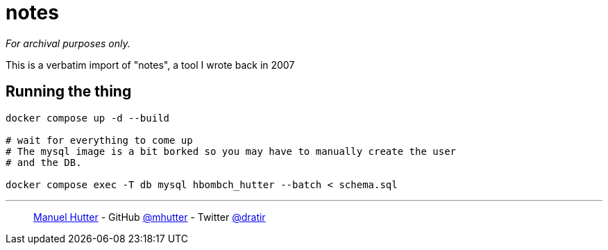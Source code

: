 = notes

_For archival purposes only._

This is a verbatim import of "notes", a tool I wrote back in 2007

== Running the thing

[source,bash]
----
docker compose up -d --build

# wait for everything to come up
# The mysql image is a bit borked so you may have to manually create the user
# and the DB.

docker compose exec -T db mysql hbombch_hutter --batch < schema.sql
----

---
> https://hutter.io/[Manuel Hutter] -
> GitHub https://github.com/mhutter[@mhutter] -
> Twitter https://twitter.com/dratir[@dratir]
